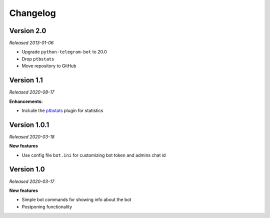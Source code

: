 =========
Changelog
=========

Version 2.0
===========
*Released 2013-01-06*

* Upgrade ``python-telegram-bot`` to 20.0
* Drop ``ptbstats``
* Move repository to GitHub

Version 1.1
===========
*Released 2020-08-17*

**Enhancements:**

* Include the `ptbstats <https://Bibo-Joshi.github.io/ptbstats/>`_ plugin for statistics

Version 1.0.1
=============
*Released 2020-03-18*

**New features**

* Use config file ``bot.ini`` for customizing bot token and admins chat id

Version 1.0
===========
*Released 2020-03-17*

**New features**

* Simple bot commands for showing info about the bot
* Postponing functionality